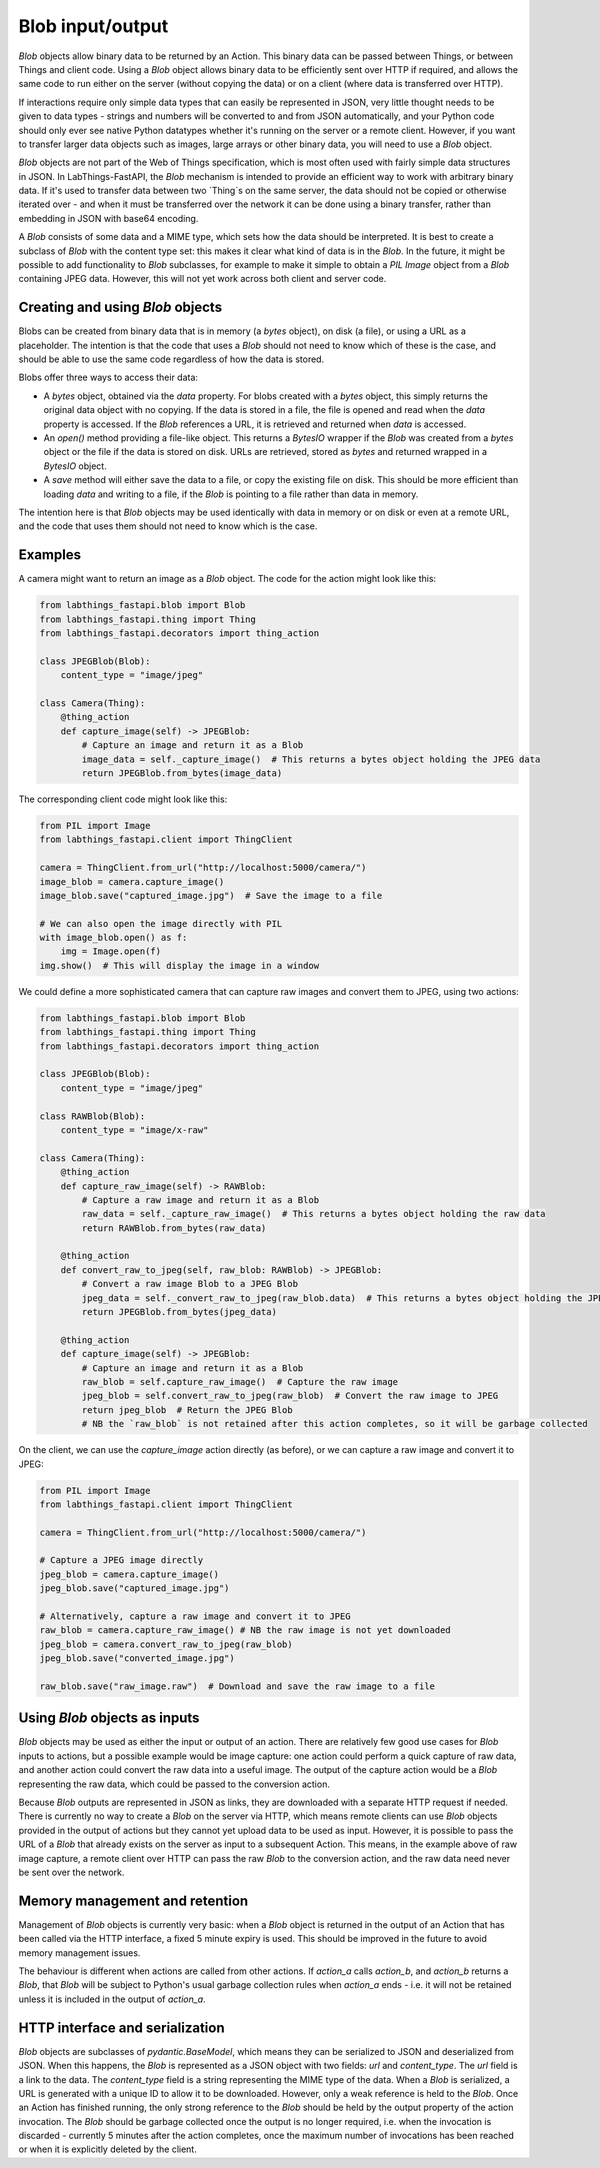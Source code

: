 Blob input/output
=================

`Blob` objects allow binary data to be returned by an Action. This binary data can be passed between Things, or between Things and client code. Using a `Blob` object allows binary data to be efficiently sent over HTTP if required, and allows the same code to run either on the server (without copying the data) or on a client (where data is transferred over HTTP).

If interactions require only simple data types that can easily be represented in JSON, very little thought needs to be given to data types - strings and numbers will be converted to and from JSON automatically, and your Python code should only ever see native Python datatypes whether it's running on the server or a remote client. However, if you want to transfer larger data objects such as images, large arrays or other binary data, you will need to use a `Blob` object.

`Blob` objects are not part of the Web of Things specification, which is most often used with fairly simple data structures in JSON. In LabThings-FastAPI, the `Blob` mechanism is intended to provide an efficient way to work with arbitrary binary data. If it's used to transfer data between two `Thing`s on the same server, the data should not be copied or otherwise iterated over - and when it must be transferred over the network it can be done using a binary transfer, rather than embedding in JSON with base64 encoding.

A `Blob` consists of some data and a MIME type, which sets how the data should be interpreted. It is best to create a subclass of `Blob` with the content type set: this makes it clear what kind of data is in the `Blob`. In the future, it might be possible to add functionality to `Blob` subclasses, for example to make it simple to obtain a `PIL` `Image` object from a `Blob` containing JPEG data. However, this will not yet work across both client and server code.

Creating and using `Blob` objects
------------------------------------------------

Blobs can be created from binary data that is in memory (a `bytes` object), on disk (a file), or using a URL as a placeholder. The intention is that the code that uses a `Blob` should not need to know which of these is the case, and should be able to use the same code regardless of how the data is stored. 

Blobs offer three ways to access their data:

* A `bytes` object, obtained via the `data` property. For blobs created with a `bytes` object, this simply returns the original data object with no copying. If the data is stored in a file, the file is opened and read when the `data` property is accessed. If the `Blob` references a URL, it is retrieved and returned when `data` is accessed.
* An `open()` method providing a file-like object. This returns a `BytesIO` wrapper if the `Blob` was created from a `bytes` object or the file if the data is stored on disk. URLs are retrieved, stored as `bytes` and returned wrapped in a `BytesIO` object. 
* A `save` method will either save the data to a file, or copy the existing file on disk. This should be more efficient than loading `data` and writing to a file, if the `Blob` is pointing to a file rather than data in memory. 

The intention here is that `Blob` objects may be used identically with data in memory or on disk or even at a remote URL, and the code that uses them should not need to know which is the case.

Examples
--------

A camera might want to return an image as a `Blob` object. The code for the action might look like this:

.. code-block:: python

    from labthings_fastapi.blob import Blob
    from labthings_fastapi.thing import Thing
    from labthings_fastapi.decorators import thing_action

    class JPEGBlob(Blob):
        content_type = "image/jpeg"

    class Camera(Thing):
        @thing_action
        def capture_image(self) -> JPEGBlob:
            # Capture an image and return it as a Blob
            image_data = self._capture_image()  # This returns a bytes object holding the JPEG data
            return JPEGBlob.from_bytes(image_data)

The corresponding client code might look like this:

.. code-block:: python

    from PIL import Image
    from labthings_fastapi.client import ThingClient

    camera = ThingClient.from_url("http://localhost:5000/camera/")
    image_blob = camera.capture_image()
    image_blob.save("captured_image.jpg")  # Save the image to a file

    # We can also open the image directly with PIL
    with image_blob.open() as f:
        img = Image.open(f)
    img.show()  # This will display the image in a window

We could define a more sophisticated camera that can capture raw images and convert them to JPEG, using two actions:

.. code-block:: python

    from labthings_fastapi.blob import Blob
    from labthings_fastapi.thing import Thing
    from labthings_fastapi.decorators import thing_action

    class JPEGBlob(Blob):
        content_type = "image/jpeg"

    class RAWBlob(Blob):
        content_type = "image/x-raw"

    class Camera(Thing):
        @thing_action
        def capture_raw_image(self) -> RAWBlob:
            # Capture a raw image and return it as a Blob
            raw_data = self._capture_raw_image()  # This returns a bytes object holding the raw data
            return RAWBlob.from_bytes(raw_data)
        
        @thing_action
        def convert_raw_to_jpeg(self, raw_blob: RAWBlob) -> JPEGBlob:
            # Convert a raw image Blob to a JPEG Blob
            jpeg_data = self._convert_raw_to_jpeg(raw_blob.data)  # This returns a bytes object holding the JPEG data
            return JPEGBlob.from_bytes(jpeg_data)
        
        @thing_action
        def capture_image(self) -> JPEGBlob:
            # Capture an image and return it as a Blob
            raw_blob = self.capture_raw_image()  # Capture the raw image
            jpeg_blob = self.convert_raw_to_jpeg(raw_blob)  # Convert the raw image to JPEG
            return jpeg_blob  # Return the JPEG Blob
            # NB the `raw_blob` is not retained after this action completes, so it will be garbage collected

On the client, we can use the `capture_image` action directly (as before), or we can capture a raw image and convert it to JPEG:

.. code-block:: python

    from PIL import Image
    from labthings_fastapi.client import ThingClient

    camera = ThingClient.from_url("http://localhost:5000/camera/")
    
    # Capture a JPEG image directly
    jpeg_blob = camera.capture_image()
    jpeg_blob.save("captured_image.jpg")

    # Alternatively, capture a raw image and convert it to JPEG
    raw_blob = camera.capture_raw_image() # NB the raw image is not yet downloaded
    jpeg_blob = camera.convert_raw_to_jpeg(raw_blob)
    jpeg_blob.save("converted_image.jpg")

    raw_blob.save("raw_image.raw")  # Download and save the raw image to a file


Using `Blob` objects as inputs
------------------------------

`Blob` objects may be used as either the input or output of an action. There are relatively few good use cases for `Blob` inputs to actions, but a possible example would be image capture: one action could perform a quick capture of raw data, and another action could convert the raw data into a useful image. The output of the capture action would be a `Blob` representing the raw data, which could be passed to the conversion action. 

Because `Blob` outputs are represented in JSON as links, they are downloaded with a separate HTTP request if needed. There is currently no way to create a `Blob` on the server via HTTP, which means remote clients can use `Blob` objects provided in the output of actions but they cannot yet upload data to be used as input. However, it is possible to pass the URL of a `Blob` that already exists on the server as input to a subsequent Action. This means, in the example above of raw image capture, a remote client over HTTP can pass the raw `Blob` to the conversion action, and the raw data need never be sent over the network.

Memory management and retention
-------------------------------

Management of `Blob` objects is currently very basic: when a `Blob` object is returned in the output of an Action that has been called via the HTTP interface, a fixed 5 minute expiry is used. This should be improved in the future to avoid memory management issues. 

The behaviour is different when actions are called from other actions. If `action_a` calls `action_b`, and `action_b` returns a `Blob`, that `Blob` will be subject to Python's usual garbage collection rules when `action_a` ends - i.e. it will not be retained unless it is included in the output of `action_a`.

HTTP interface and serialization
-----------------------

`Blob` objects are subclasses of `pydantic.BaseModel`, which means they can be serialized to JSON and deserialized from JSON. When this happens, the `Blob` is represented as a JSON object with two fields: `url` and `content_type`. The `url` field is a link to the data. The `content_type` field is a string representing the MIME type of the data. When a `Blob` is serialized, a URL is generated with a unique ID to allow it to be downloaded. However, only a weak reference is held to the `Blob`. Once an Action has finished running, the only strong reference to the `Blob` should be held by the output property of the action invocation. The `Blob` should be garbage collected once the output is no longer required, i.e. when the invocation is discarded - currently 5 minutes after the action completes, once the maximum number of invocations has been reached or when it is explicitly deleted by the client.
